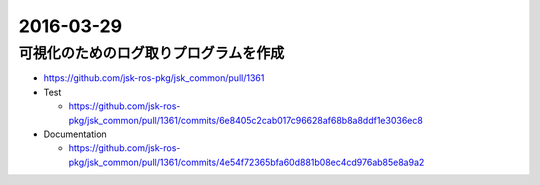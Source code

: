 2016-03-29
==========


可視化のためのログ取りプログラムを作成
--------------------------------------

- https://github.com/jsk-ros-pkg/jsk_common/pull/1361
- Test

  - https://github.com/jsk-ros-pkg/jsk_common/pull/1361/commits/6e8405c2cab017c96628af68b8a8ddf1e3036ec8

- Documentation

  - https://github.com/jsk-ros-pkg/jsk_common/pull/1361/commits/4e54f72365bfa60d881b08ec4cd976ab85e8a9a2
